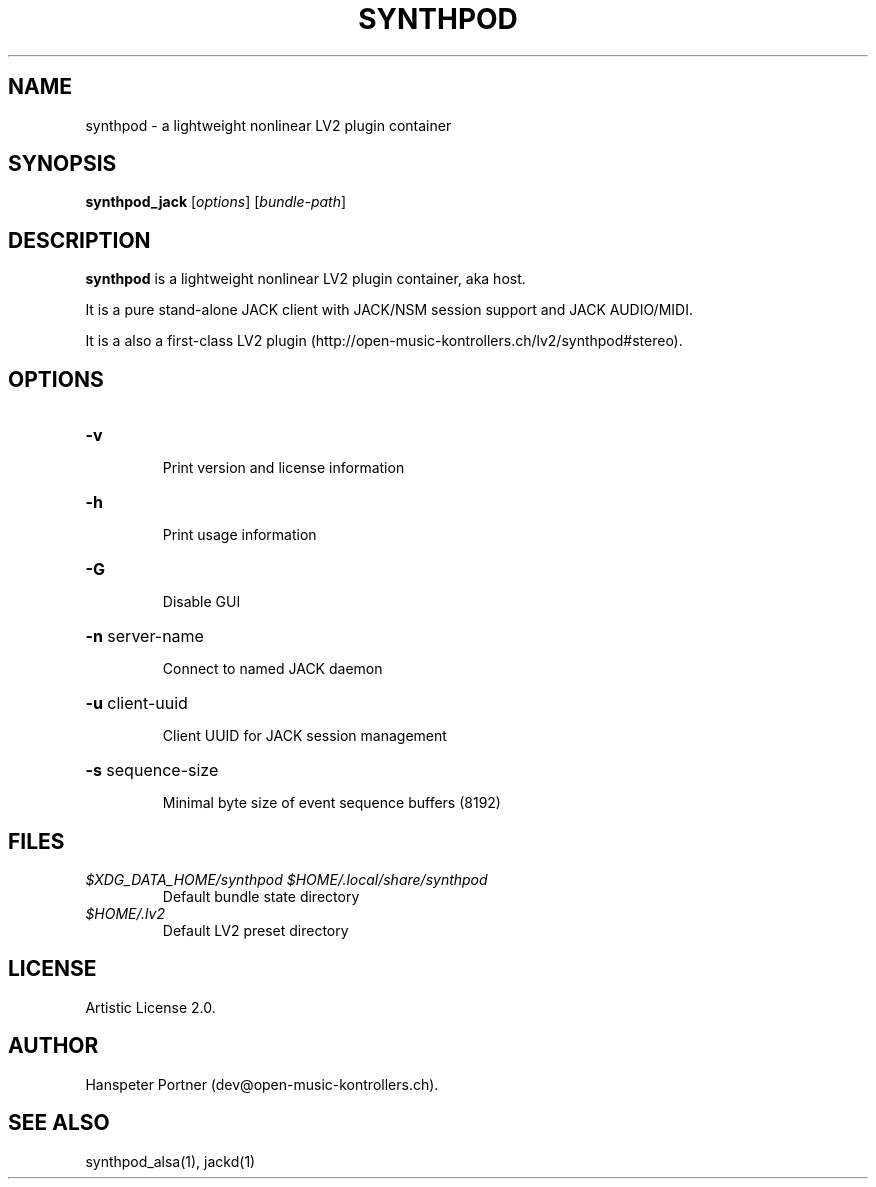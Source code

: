 .TH SYNTHPOD "1" "September 12, 2015"

.SH NAME
synthpod \- a lightweight nonlinear LV2 plugin container

.SH SYNOPSIS
.B synthpod_jack
[\fIoptions\fR] [\fIbundle-path\fR]

.SH DESCRIPTION
\fBsynthpod\fP is a lightweight nonlinear LV2 plugin container, aka host.
.PP
It is a pure stand-alone JACK client with JACK/NSM session support and JACK AUDIO/MIDI.
.PP
It is a also a first-class LV2 plugin (http://open-music-kontrollers.ch/lv2/synthpod#stereo).

.SH OPTIONS
.HP
\fB\-v\fR
.IP
Print version and license information

.HP
\fB\-h\fR
.IP
Print usage information

.HP
\fB\-G\fR
.IP
Disable GUI

.HP
\fB\-n\fR server-name
.IP
Connect to named JACK daemon

.HP
\fB\-u\fR client-uuid
.IP
Client UUID for JACK session management

.HP
\fB\-s\fR sequence-size
.IP
Minimal byte size of event sequence buffers (8192)

.SH FILES
.TP
.I $XDG_DATA_HOME/synthpod $HOME/.local/share/synthpod
Default bundle state directory
.TP
.I $HOME/.lv2
Default LV2 preset directory

.SH LICENSE
Artistic License 2.0.

.SH AUTHOR
Hanspeter Portner (dev@open-music-kontrollers.ch).

.SH SEE ALSO
synthpod_alsa(1), jackd(1)
